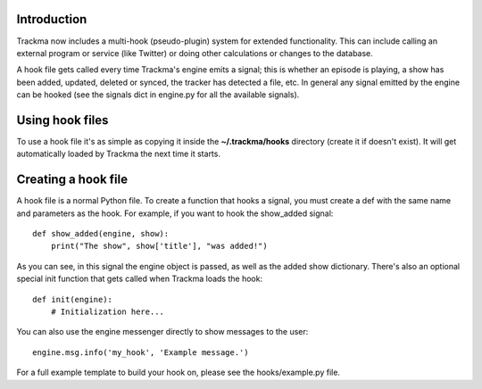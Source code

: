 Introduction
============
Trackma now includes a multi-hook (pseudo-plugin) system for extended functionality.
This can include calling an external program or service (like Twitter) or doing other calculations or changes to the database.

A hook file gets called every time Trackma's engine emits a signal; this is whether an episode is playing,
a show has been added, updated, deleted or synced, the tracker has detected a file, etc.
In general any signal emitted by the engine can be hooked (see the signals dict in engine.py for all the available signals).

Using hook files
================
To use a hook file it's as simple as copying it inside the **~/.trackma/hooks** directory (create it if doesn't exist).
It will get automatically loaded by Trackma the next time it starts.

Creating a hook file
====================
A hook file is a normal Python file. To create a function that hooks a signal, you must create a def with the same name and parameters as the hook.
For example, if you want to hook the show_added signal::

    def show_added(engine, show):
        print("The show", show['title'], "was added!")

As you can see, in this signal the engine object is passed, as well as the added show dictionary.
There's also an optional special init function that gets called when Trackma loads the hook::

    def init(engine):
        # Initialization here...

You can also use the engine messenger directly to show messages to the user::

    engine.msg.info('my_hook', 'Example message.')

For a full example template to build your hook on, please see the hooks/example.py file.
